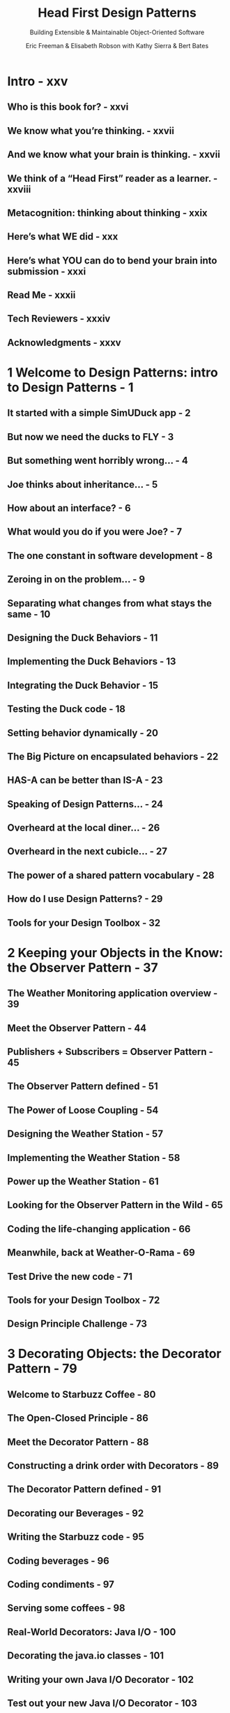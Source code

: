 #+TITLE: Head First Design Patterns
#+SUBTITLE: Building Extensible & Maintainable Object-Oriented Software
#+AUTHOR: Eric Freeman & Elisabeth Robson with Kathy Sierra & Bert Bates
#+VERSION: 2nd, 2021
#+STARTUP: entitiespretty
#+STARTUP: indent
#+STARTUP: overview

* Intro - xxv
** Who is this book for? - xxvi
** We know what you’re thinking. - xxvii
** And we know what your brain is thinking. - xxvii
** We think of a “Head First” reader as a learner. - xxviii
** Metacognition: thinking about thinking - xxix
** Here’s what WE did - xxx
** Here’s what YOU can do to bend your brain into submission - xxxi
** Read Me - xxxii
** Tech Reviewers - xxxiv
** Acknowledgments - xxxv

* 1 Welcome to Design Patterns: intro to Design Patterns - 1
** It started with a simple SimUDuck app - 2
** But now we need the ducks to FLY - 3
** But something went horribly wrong… - 4
** Joe thinks about inheritance… - 5
** How about an interface? - 6
** What would you do if you were Joe? - 7
** The one constant in software development - 8
** Zeroing in on the problem… - 9
** Separating what changes from what stays the same - 10
** Designing the Duck Behaviors - 11
** Implementing the Duck Behaviors - 13
** Integrating the Duck Behavior - 15
** Testing the Duck code - 18
** Setting behavior dynamically - 20
** The Big Picture on encapsulated behaviors - 22
** HAS-A can be better than IS-A - 23
** Speaking of Design Patterns… - 24
** Overheard at the local diner… - 26
** Overheard in the next cubicle… - 27
** The power of a shared pattern vocabulary - 28
** How do I use Design Patterns? - 29
** Tools for your Design Toolbox - 32

* 2 Keeping your Objects in the Know: the Observer Pattern - 37
** The Weather Monitoring application overview - 39
** Meet the Observer Pattern - 44
** Publishers + Subscribers = Observer Pattern - 45
** The Observer Pattern defined - 51
** The Power of Loose Coupling - 54
** Designing the Weather Station - 57
** Implementing the Weather Station - 58
** Power up the Weather Station - 61
** Looking for the Observer Pattern in the Wild - 65
** Coding the life-changing application - 66
** Meanwhile, back at Weather-O-Rama - 69
** Test Drive the new code - 71
** Tools for your Design Toolbox - 72
** Design Principle Challenge - 73

* 3 Decorating Objects: the Decorator Pattern - 79
** Welcome to Starbuzz Coffee - 80
** The Open-Closed Principle - 86
** Meet the Decorator Pattern - 88
** Constructing a drink order with Decorators - 89
** The Decorator Pattern defined - 91
** Decorating our Beverages - 92
** Writing the Starbuzz code - 95
** Coding beverages - 96
** Coding condiments - 97
** Serving some coffees - 98
** Real-World Decorators: Java I/O - 100
** Decorating the java.io classes - 101
** Writing your own Java I/O Decorator - 102
** Test out your new Java I/O Decorator - 103
** Tools for your Design Toolbox - 105

* 4 Baking with OO Goodness: the Factory Pattern - 109
** Identifying the aspects that vary - 112
** Encapsulating object creation - 114
** Building a simple pizza factory - 115
** The Simple Factory defined - 117
** A framework for the pizza store - 120
** Allowing the subclasses to decide - 121
** Declaring a factory method - 125
** It’s finally time to meet the Factory Method Pattern - 131
** View Creators and Products in Parallel - 132
** Factory Method Pattern defined - 134
** Looking at object dependencies - 138
** The Dependency Inversion Principle - 139
** Applying the Principle - 140
** Families of ingredients… - 145
** Building the ingredient factories - 146
** Reworking the pizzas… - 149
** Revisiting our pizza stores - 152
** What have we done? - 153
** Abstract Factory Pattern defined - 156
** Factory Method and Abstract Factory compared - 160
** Tools for your Design Toolbox - 162

* 5 One-of-a-Kind Objects: the Singleton Pattern - 169
** Dissecting the classic Singleton Pattern implementation - 173
** The Chocolate Factory - 175
** Singleton Pattern defined - 177
** Houston, we have a problem - 178
** Dealing with multithreading - 180
** Can we improve multithreading? - 181
** Meanwhile, back at the Chocolate Factory… - 183
** Tools for your Design Toolbox - 186

* 6 Encapsulating Invocation: the Command Pattern - 191
** Home Automation or Bust - 192
** Taking a look at the vendor classes - 194
** A brief introduction to the Command Pattern - 197
** From the Diner to the Command Pattern - 201
** Our first command object - 203
** Using the command object - 204
** Assigning Commands to slots - 209
** Implementing the Remote Control - 210
** Implementing the Commands - 211
** Putting the Remote Control through its paces - 212
** Time to write that documentation… - 215
** What are we doing? - 217
** Time to QA that Undo button! - 220
** Using state to implement Undo - 221
** Adding Undo to the Ceiling Fan commands - 222
** Every remote needs a Party Mode! - 225
** Using a macro command - 226
** More uses of the Command Pattern: queuing requests - 229
** More uses of the Command Pattern: logging requests - 230
** Command Pattern in the Real World - 231
** Tools for your Design Toolbox - 233

* 7 Being Adaptive: the Adapter and Facade Patterns - 237
** Adapters all around us - 238
** Object-oriented adapters - 239
** If it walks like a duck and quacks like a duck, then it must might be a duck turkey wrapped with a duck adapter… - 240
** Test drive the adapter - 242
** The Adapter Pattern explained - 243
** Adapter Pattern defined - 245
** Object and class adapters - 246
** Real-world adapters - 250
** Adapting an Enumeration to an Iterator - 251
** Home Sweet Home Theater - 257
** Watching a movie (the hard way) - 258
** Lights, Camera, Facade! - 260
** Constructing your home theater facade - 263
** Implementing the simplified interface - 264
** Time to watch a movie (the easy way) - 265
** Facade Pattern defined - 266
** The Principle of Least Knowledge - 267
** How NOT to Win Friends and Influence Objects - 268
** The Facade Pattern and the Principle of Least Knowledge - 271
** Tools for your Design Toolbox - 272

* 8 Encapsulating Algorithms: theTemplate Method Pattern - 277
** It’s time for some more caffeine - 278
** Whipping up some coffee and tea classes (in Java) - 279
** Let’s abstract that Coffee and Tea - 282
** Taking the design further… - 283
** Abstracting prepareRecipe() - 284
** What have we done? - 287
** Meet the Template Method - 288
** What did the Template Method get us? - 290
** Template Method Pattern defined - 291
** Hooked on Template Method… - 294
** Using the hook - 295
** The Hollywood Principle and Template Method - 299
** Template Methods in the Wild - 301
** Sorting with Template Method - 302
** We’ve got some ducks to sort… - 303
** What is compareTo()? - 303
** Comparing Ducks and Ducks - 304
** Let’s sort some Ducks - 305
** The making of the sorting duck machine - 306
** Swingin’ with Frames - 308
** Custom Lists with AbstractList - 309
** Tools for your Design Toolbox - 313

* 9 Well-Managed Collections: the Iterator and Composite Patterns - 317
** Breaking News: Objectville Diner and Objectville Pancake House Merge - 318
** Check out the Menu Items - 319
** Implementing the spec: our first attempt - 323
** Can we encapsulate the iteration? - 325
** Meet the Iterator Pattern - 327
** Adding an Iterator to DinerMenu - 328
** Reworking the DinerMenu with Iterator - 329
** Fixing up the Waitress code - 330
** Testing our code - 331
** Reviewing our current design… - 333
** Cleaning things up with java.util.Iterator - 335
** Iterator Pattern defined - 338
** The Iterator Pattern Structure - 339
** The Single Responsibility Principle - 340
** Meet Java’s Iterable interface - 343
** Java’s enhanced for loop - 344
** Taking a look at the Café Menu - 347
** Iterators and Collections - 353
** Is the Waitress ready for prime time? - 355
** The Composite Pattern defined - 360
** Designing Menus with Composite - 363
** Implementing MenuComponent - 364
** Implementing the MenuItem - 365
** Implementing the Composite Menu - 366
** Now for the test drive… - 369
** Tools for your Design Toolbox - 376

* 10 The State of Things: the State Pattern - 381
** Java Breakers - 382
** State machines 101 - 384
** Writing the code - 386
** In-house testing - 388
** You knew it was coming…a change request! - 390
** The messy STATE of things… - 392
** The new design - 394
** Defining the State interfaces and classes - 395
** Reworking the Gumball Machine - 398
** Now, let’s look at the complete GumballMachine class… - 399
** Implementing more states - 400
** The State Pattern defined - 406
** We still need to finish the Gumball 1 in 10 game - 409
** Finishing the game - 410
** Demo for the CEO of Mighty Gumball, Inc. - 411
** Sanity check… - 413
** We almost forgot! - 416
** Tools for your Design Toolbox - 419

* 11 Controlling Object Access: the Proxy Pattern - 425
** Coding the Monitor - 427
** Testing the Monitor - 428
** Remote methods 101 - 433
** Getting the GumballMachine ready to be a remote service - 446
** Registering with the RMI registry… - 448
** The Proxy Pattern defined - 455
** Get ready for the Virtual Proxy - 457
** Designing the Album Cover Virtual Proxy - 459
** Writing the Image Proxy - 460
** Using the Java API’s Proxy to create a protection proxy - 469
** Geeky Matchmaking in Objectville - 470
** The Person implementation - 471
** Five-minute drama: protecting subjects - 473
** Big Picture: creating a Dynamic Proxy for the Person - 474
** The Proxy Zoo - 482
** Tools for your Design Toolbox - 485
** The code for the Album Cover Viewer - 489

* 12 Patterns of Patterns: compound patterns - 493
** Working together - 494
** Duck reunion - 495
** What did we do? - 517
** A bird’s duck’s-eye view: the class diagram - 518
** The King of Compound Patterns - 520
** Meet Model-View-Controller - 523
** A closer look… - 524
** Understanding MVC as a set of Patterns - 526
** Using MVC to control the beat… - 528
** Building the pieces - 531
** Now let’s have a look at the concrete BeatModel class - 532
** The View - 533
** Implementing the View - 534
** Now for the Controller - 536
** Putting it all together… - 538
** Exploring Strategy - 539
** Adapting the Model - 540
** And now for a test run… - 542
** Tools for your Design Toolbox - 545

* 13 Patterns in the Real World: better living with patterns - 563
** Design Pattern defined - 565
** Looking more closely at the Design Pattern definition - 567
** May the force be with you - 568
** So you wanna be a Design Patterns writer - 573
** Organizing Design Patterns - 575
** Thinking in Patterns - 580
** Your Mind on Patterns - 583
** Don’t forget the power of the shared vocabulary - 585
** Cruisin’ Objectville with the Gang of Four - 587
** Your journey has just begun… - 588
** The Patterns Zoo - 590
** Annihilating evil with Anti-Patterns - 592
** Tools for your Design Toolbox - 594
** Leaving Objectville - 595

* 14 Appendix: Leftover Patterns - 597
** Bridge - 598
** Builder - 600
** Chain of Responsibility - 602
** Flyweight - 604
** Interpreter - 606
** Mediator - 608
** Memento - 610
** Prototype - 612
** Visitor - 614
